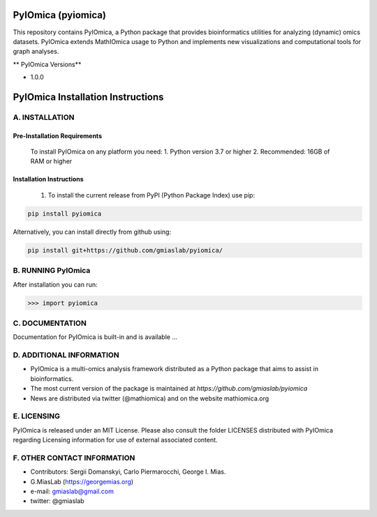 PyIOmica (pyiomica)
===================

This repository contains PyIOmica, a Python package that provides
bioinformatics utilities for analyzing (dynamic) omics datasets.
PyIOmica extends MathIOmica usage to Python and implements new
visualizations and computational tools for graph analyses.

\*\* PyIOmica Versions*\*

-  1.0.0

PyIOmica Installation Instructions
==================================

A. INSTALLATION
---------------

Pre-Installation Requirements
~~~~~~~~~~~~~~~~~~~~~~~~~~~~~

    To install PyIOmica on any platform you need:
    1. Python version 3.7 or higher
    2. Recommended: 16GB of RAM or higher

Installation Instructions
~~~~~~~~~~~~~~~~~~~~~~~~~
    
    1. To install the current release from PyPI (Python Package Index) use pip:

.. code:: bash

   pip install pyiomica

Alternatively, you can install directly from github using:

.. code:: bash

   pip install git+https://github.com/gmiaslab/pyiomica/


B. RUNNING PyIOmica
-------------------

After installation you can run:

.. code:: python

   >>> import pyiomica

C. DOCUMENTATION
----------------

Documentation for PyIOmica is built-in and is available ...

D. ADDITIONAL INFORMATION
-------------------------

-  PyIOmica is a multi-omics analysis framework distributed as a Python
   package that aims to assist in bioinformatics.
-  The most current version of the package is maintained at
   `https://github.com/gmiaslab/pyiomica`
-  News are distributed via twitter (@mathiomica) and on the website
   mathiomica.org

E. LICENSING
------------

PyIOmica is released under an MIT License. Please also consult the
folder LICENSES distributed with PyIOmica regarding Licensing
information for use of external associated content.

F. OTHER CONTACT INFORMATION
----------------------------
- Contributors: Sergii Domanskyi, Carlo Piermarocchi, George I. Mias.
-  G.MiasLab (https://georgemias.org)
-  e-mail: gmiaslab@gmail.com
-  twitter: @gmiaslab